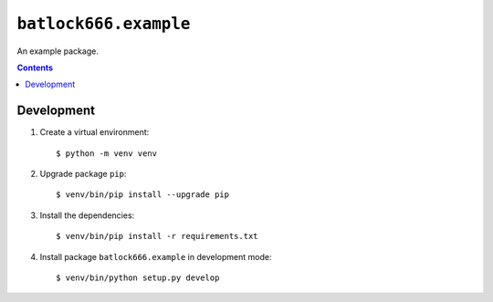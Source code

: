 ======================
``batlock666.example``
======================

An example package.

.. contents::


Development
===========

1. Create a virtual environment::

    $ python -m venv venv

2. Upgrade package ``pip``::

    $ venv/bin/pip install --upgrade pip

3. Install the dependencies::

    $ venv/bin/pip install -r requirements.txt

4. Install package ``batlock666.example`` in development mode::

    $ venv/bin/python setup.py develop
